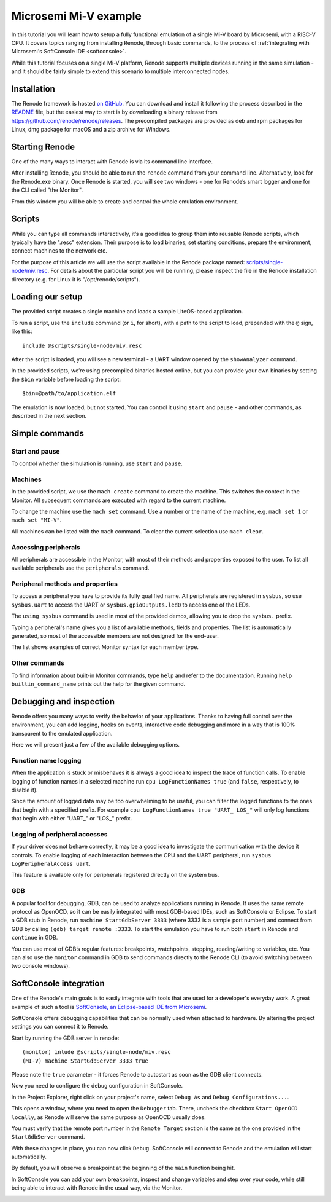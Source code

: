 .. _miv-tutorial:

Microsemi Mi-V example
======================

In this tutorial you will learn how to setup a fully functional emulation of a single Mi-V board by Microsemi, with a RISC-V CPU.
It covers topics ranging from installing Renode, through basic commands, to the process of :ref:`integrating with Microsemi's SoftConsole IDE <softconsole>`.

While this tutorial focuses on a single Mi-V platform, Renode supports multiple devices running in the same simulation - and it should be fairly simple to extend this scenario to multiple interconnected nodes.

Installation
------------

The Renode framework is hosted `on GitHub <https://github.com/renode/renode>`_.
You can download and install it following the process described in the `README <https://github.com/renode/renode/blob/master/README.rst>`_ file, but the easiest way to start is by downloading a binary release from https://github.com/renode/renode/releases.
The precompiled packages are provided as deb and rpm packages for Linux, dmg package for macOS and a zip archive for Windows.

Starting Renode
---------------

One of the many ways to interact with Renode is via its command line interface.

After installing Renode, you should be able to run the ``renode`` command from your command line.
Alternatively, look for the Renode.exe binary.
Once Renode is started, you will see two windows - one for Renode’s smart logger and one for the CLI called "the Monitor".

From this window you will be able to create and control the whole emulation environment.

Scripts
-------

While you can type all commands interactively, it’s a good idea to group them into reusable Renode scripts, which typically have the ".resc" extension.
Their purpose is to load binaries, set starting conditions, prepare the environment, connect machines to the network etc.

For the purpose of this article we will use the script available in the Renode package named: `scripts/single-node/miv.resc <https://github.com/renode/renode/blob/master/scripts/single-node/miv.resc>`_.
For details about the particular script you will be running, please inspect the file in the Renode installation directory (e.g. for Linux it is "/opt/renode/scripts").

Loading our setup
-----------------

The provided script creates a single machine and loads a sample LiteOS-based application.

To run a script, use the ``include`` command (or ``i``, for short), with a path to the script to load, prepended with the ``@`` sign, like this::

    include @scripts/single-node/miv.resc

After the script is loaded, you will see a new terminal - a UART window opened by the ``showAnalyzer`` command.

In the provided scripts, we’re using precompiled binaries hosted online, but you can provide your own binaries by setting the ``$bin`` variable before loading the script::

    $bin=@path/to/application.elf

The emulation is now loaded, but not started.
You can control it using ``start`` and ``pause`` - and other commands, as described in the next section.

Simple commands
---------------

Start and pause
+++++++++++++++

To control whether the simulation is running, use ``start`` and ``pause``.

Machines
++++++++

In the provided script, we use the ``mach create`` command to create the machine.
This switches the context in the Monitor.
All subsequent commands are executed with regard to the current machine.

To change the machine use the ``mach set`` command.
Use a number or the name of the machine, e.g. ``mach set 1`` or ``mach set "MI-V"``.

All machines can be listed with the ``mach`` command.
To clear the current selection use ``mach clear``.

Accessing peripherals
+++++++++++++++++++++

All peripherals are accessible in the Monitor, with most of their methods and properties exposed to the user.
To list all available peripherals use the ``peripherals`` command.

Peripheral methods and properties
+++++++++++++++++++++++++++++++++

To access a peripheral you have to provide its fully qualified name.
All peripherals are registered in ``sysbus``, so use ``sysbus.uart`` to access the UART or ``sysbus.gpioOutputs.led0`` to access one of the LEDs.

The ``using sysbus`` command is used in most of the provided demos, allowing you to drop the ``sysbus.`` prefix.

Typing a peripheral's name gives you a list of available methods, fields and properties.
The list is automatically generated, so most of the accessible members are not designed for the end-user.

The list shows examples of correct Monitor syntax for each member type.

Other commands
++++++++++++++

To find information about built-in Monitor commands, type ``help`` and refer to the documentation.
Running ``help builtin_command_name`` prints out the help for the given command.

Debugging and inspection
------------------------

Renode offers you many ways to verify the behavior of your applications.
Thanks to having full control over the environment, you can add logging, hooks on events, interactive code debugging and more in a way that is 100% transparent to the emulated application.

Here we will present just a few of the available debugging options.

Function name logging
+++++++++++++++++++++

When the application is stuck or misbehaves it is always a good idea to inspect the trace of function calls.
To enable logging of function names in a selected machine run ``cpu LogFunctionNames true`` (and ``false``, respectively, to disable it).

Since the amount of logged data may be too overwhelming to be useful, you can filter the logged functions to the ones that begin with a specified prefix.
For example ``cpu LogFunctionNames true "UART_ LOS_"`` will only log functions that begin with either "UART\_" or "LOS\_" prefix.

Logging of peripheral accesses
++++++++++++++++++++++++++++++

If your driver does not behave correctly, it may be a good idea to investigate the communication with the device it controls.
To enable logging of each interaction between the CPU and the UART peripheral, run ``sysbus LogPeripheralAccess uart``.

This feature is available only for peripherals registered directly on the system bus.

GDB
+++

A popular tool for debugging, GDB, can be used to analyze applications running in Renode.
It uses the same remote protocol as OpenOCD, so it can be easily integrated with most GDB-based IDEs, such as SoftConsole or Eclipse.
To start a GDB stub in Renode, run ``machine StartGdbServer 3333`` (where 3333 is a sample port number) and connect from GDB by calling  ``(gdb) target remote :3333``.
To start the emulation you have to run both ``start`` in Renode and ``continue`` in GDB.

You can use most of GDB’s regular features: breakpoints, watchpoints, stepping, reading/writing to variables, etc.
You can also use the ``monitor`` command in GDB to send commands directly to the Renode CLI (to avoid switching between two console windows).

.. _softconsole:

SoftConsole integration
-----------------------

One of the Renode's main goals is to easily integrate with tools that are used for a developer's everyday work.
A great example of such a tool is `SoftConsole, an Eclipse-based IDE from Microsemi <https://www.microsemi.com/product-directory/design-tools/4879-softconsole>`_.

SoftConsole offers debugging capabilities that can be normally used when attached to hardware.
By altering the project settings you can connect it to Renode.

Start by running the GDB server in renode::

    (monitor) inlude @scripts/single-node/miv.resc
    (MI-V) machine StartGdbServer 3333 true

Please note the ``true`` parameter - it forces Renode to autostart as soon as the GDB client connects.

Now you need to configure the debug configuration in SoftConsole.

In the Project Explorer, right click on your project's name, select ``Debug As`` and ``Debug Configurations...``.

.. image:: miv/softconsole-debug.png
    :scale: 100%

This opens a window, where you need to open the ``Debugger`` tab.
There, uncheck the checkbox ``Start OpenOCD locally``, as Renode will serve the same purpose as OpenOCD usually does.

.. image:: miv/softconsole-openocd.png
    :scale: 100%

You must verify that the remote port number in the ``Remote Target`` section is the same as the one provided in the ``StartGdbServer`` command.

With these changes in place, you can now click ``Debug``.
SoftConsole will connect to Renode and the emulation will start automatically.

By default, you will observe a breakpoint at the beginning of the ``main`` function being hit.

In SoftConsole you can add your own breakpoints, inspect and change variables and step over your code, while still being able to interact with Renode in the usual way, via the Monitor.

.. image:: miv/softconsole-breakpoint.png
    :scale: 100%
